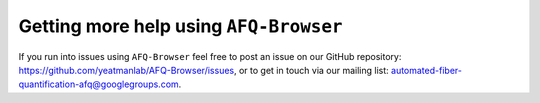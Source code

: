 .. _getting_help:

Getting more help using ``AFQ-Browser``
=======================================

If you run into issues using ``AFQ-Browser`` feel free to post an issue on our
GitHub repository: `https://github.com/yeatmanlab/AFQ-Browser/issues <https://github.com/yeatmanlab/AFQ-Browser/issues>`_, or to get in touch via
our mailing list: `automated-fiber-quantification-afq@googlegroups.com <mailto:automated-fiber-quantification-afq@googlegroups.com>`_.
